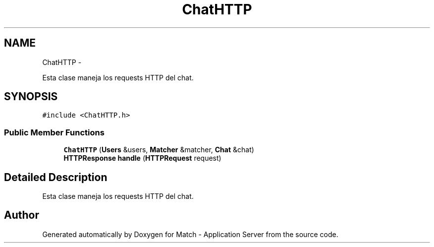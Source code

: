 .TH "ChatHTTP" 3 "Fri May 27 2016" "Match - Application Server" \" -*- nroff -*-
.ad l
.nh
.SH NAME
ChatHTTP \- 
.PP
Esta clase maneja los requests HTTP del chat\&.  

.SH SYNOPSIS
.br
.PP
.PP
\fC#include <ChatHTTP\&.h>\fP
.SS "Public Member Functions"

.in +1c
.ti -1c
.RI "\fBChatHTTP\fP (\fBUsers\fP &users, \fBMatcher\fP &matcher, \fBChat\fP &chat)"
.br
.ti -1c
.RI "\fBHTTPResponse\fP \fBhandle\fP (\fBHTTPRequest\fP request)"
.br
.in -1c
.SH "Detailed Description"
.PP 
Esta clase maneja los requests HTTP del chat\&. 

.SH "Author"
.PP 
Generated automatically by Doxygen for Match - Application Server from the source code\&.
